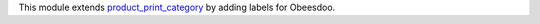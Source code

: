 This module extends `product_print_category <https://github.com/grap/grap-odoo-incubator/tree/12.0/product_print_category>`_ by adding labels for Obeesdoo.
